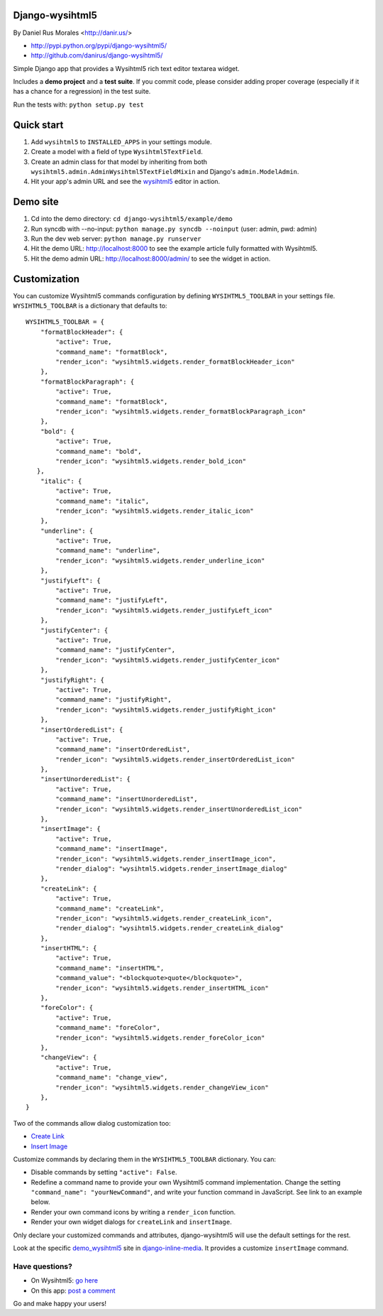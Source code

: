 Django-wysihtml5
================

By Daniel Rus Morales <http://danir.us/>

* http://pypi.python.org/pypi/django-wysihtml5/
* http://github.com/danirus/django-wysihtml5/

Simple Django app that provides a Wysihtml5 rich text editor textarea widget.

Includes a **demo project** and a **test suite**. If you commit code, please consider adding proper coverage (especially if it has a chance for a regression) in the test suite.

Run the tests with:  ``python setup.py test``


Quick start
===========

1. Add ``wysihtml5`` to ``INSTALLED_APPS`` in your settings module.
2. Create a model with a field of type ``Wysihtml5TextField``.
3. Create an admin class for that model by inheriting from both ``wysihtml5.admin.AdminWysihtml5TextFieldMixin`` and Django's ``admin.ModelAdmin``.
4. Hit your app's admin URL and see the `wysihtml5 <https://github.com/xing/wysihtml5>`_ editor in action.


Demo site
=========

1. Cd into the demo directory: ``cd django-wysihtml5/example/demo``
2. Run syncdb with --no-input: ``python manage.py syncdb --noinput`` (user: admin, pwd: admin)
3. Run the dev web server: ``python manage.py runserver``
4. Hit the demo URL: `http://localhost:8000 <http://localhost:8000>`_ to see the example article fully formatted with Wysihtml5.
5. Hit the demo admin URL: `http://localhost:8000/admin/ <http://localhost:8000/admin/>`_ to see the widget in action.


Customization
=============

You can customize Wysihtml5 commands configuration by defining ``WYSIHTML5_TOOLBAR`` in your settings file. ``WYSIHTML5_TOOLBAR`` is a dictionary that defaults to::

    WYSIHTML5_TOOLBAR = {
        "formatBlockHeader": { 
            "active": True,
            "command_name": "formatBlock",
            "render_icon": "wysihtml5.widgets.render_formatBlockHeader_icon"
        },
        "formatBlockParagraph": { 
            "active": True,
            "command_name": "formatBlock",
            "render_icon": "wysihtml5.widgets.render_formatBlockParagraph_icon"
        },
        "bold": { 
            "active": True,
            "command_name": "bold",
            "render_icon": "wysihtml5.widgets.render_bold_icon"
       },
        "italic": { 
            "active": True,
            "command_name": "italic",
            "render_icon": "wysihtml5.widgets.render_italic_icon"
        },
        "underline": { 
            "active": True,
            "command_name": "underline",
            "render_icon": "wysihtml5.widgets.render_underline_icon"
        },
        "justifyLeft": { 
            "active": True,
            "command_name": "justifyLeft",
            "render_icon": "wysihtml5.widgets.render_justifyLeft_icon"
        },
        "justifyCenter": { 
            "active": True,
            "command_name": "justifyCenter",
            "render_icon": "wysihtml5.widgets.render_justifyCenter_icon"
        },
        "justifyRight": { 
            "active": True,
            "command_name": "justifyRight",
            "render_icon": "wysihtml5.widgets.render_justifyRight_icon"
        },
        "insertOrderedList": { 
            "active": True,
            "command_name": "insertOrderedList",
            "render_icon": "wysihtml5.widgets.render_insertOrderedList_icon"
        },
        "insertUnorderedList": { 
            "active": True,
            "command_name": "insertUnorderedList",
            "render_icon": "wysihtml5.widgets.render_insertUnorderedList_icon"
        },
        "insertImage": { 
            "active": True,
            "command_name": "insertImage",
            "render_icon": "wysihtml5.widgets.render_insertImage_icon",
            "render_dialog": "wysihtml5.widgets.render_insertImage_dialog"
        },
        "createLink": { 
            "active": True,
            "command_name": "createLink",
            "render_icon": "wysihtml5.widgets.render_createLink_icon",
            "render_dialog": "wysihtml5.widgets.render_createLink_dialog"
        },
        "insertHTML": { 
            "active": True,
            "command_name": "insertHTML",
            "command_value": "<blockquote>quote</blockquote>",
            "render_icon": "wysihtml5.widgets.render_insertHTML_icon"
        },
        "foreColor": { 
            "active": True,
            "command_name": "foreColor",
            "render_icon": "wysihtml5.widgets.render_foreColor_icon"
        },
        "changeView": { 
            "active": True,
            "command_name": "change_view",
            "render_icon": "wysihtml5.widgets.render_changeView_icon"
        },
    }

Two of the commands allow dialog customization too:

* `Create Link <https://github.com/xing/wysihtml5/wiki/Supported-Commands#wiki-createLink>`_
* `Insert Image <https://github.com/xing/wysihtml5/wiki/Supported-Commands#wiki-insertImage>`_

Customize commands by declaring them in the ``WYSIHTML5_TOOLBAR`` dictionary. You can:

* Disable commands by setting ``"active": False``.
* Redefine a command name to provide your own Wysihtml5 command implementation. Change the setting ``"command_name": "yourNewCommand"``, and write your function command in JavaScript. See link to an example below.
* Render your own command icons by writing a ``render_icon`` function. 
* Render your own widget dialogs for ``createLink`` and ``insertImage``.

Only declare your customized commands and attributes, django-wysihtml5 will use the default settings for the rest.

Look at the specific `demo_wysihtml5 <https://github.com/danirus/django-inline-media/tree/master/example/demo_wysihtml5>`_ site in `django-inline-media <https://github.com/danirus/django-inline-media>`_. It provides a customize ``insertImage`` command.  

Have questions?
---------------

* On Wysihtml5: `go here <https://github.com/xing/wysihtml5>`_
* On this app: `post a comment <http://danir.us/projects/django-wysihtml5-10>`_

Go and make happy your users!
